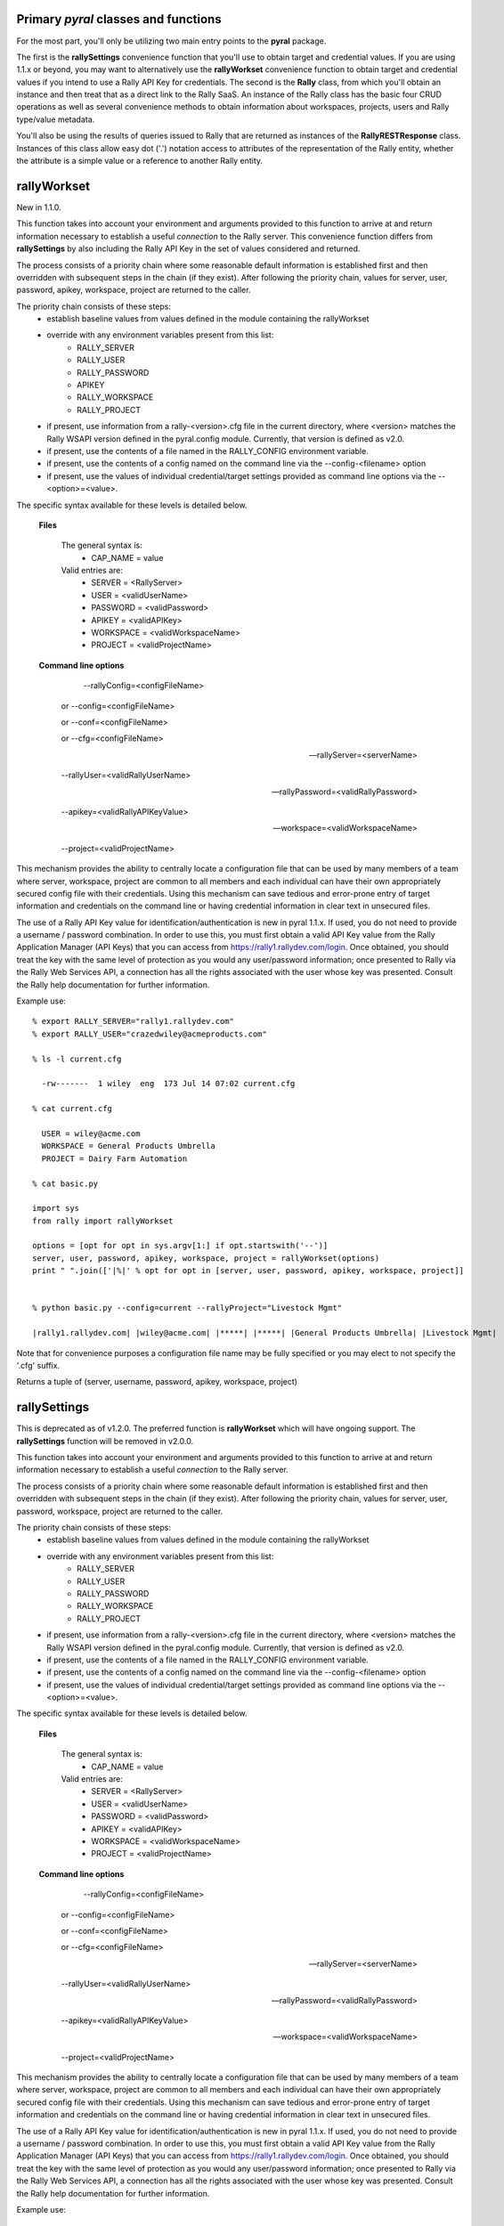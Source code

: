
Primary *pyral* classes and functions
=====================================

For the most part, you'll only be utilizing two main entry points to the **pyral** package.

The first is the **rallySettings** convenience function that you'll use to obtain target
and credential values. If you are using 1.1.x or beyond, you may want to alternatively use the 
**rallyWorkset** convenience function to obtain target and credential values if you intend
to use a Rally API Key for credentials.
The second is the **Rally** class, from which you'll obtain an instance and then treat that
as a direct link to the Rally SaaS.  An instance of the Rally class has the basic four CRUD
operations as well as several convenience methods to obtain information about workspaces, 
projects, users and Rally type/value metadata.

You'll also be using the results of queries issued to Rally that are returned as instances 
of the **RallyRESTResponse** class.  Instances of this class allow easy dot ('.') notation
access to attributes of the representation of the Rally entity, whether the attribute is a
simple value or a reference to another Rally entity.

rallyWorkset
============

New in 1.1.0.

This function takes into account your environment and arguments provided to this function
to arrive at and return information necessary to establish a useful *connection* to the 
Rally server.  This convenience function differs from **rallySettings** by also including
the Rally API Key in the set of values considered and returned.

The process consists of a priority chain where some reasonable default information is
established first and then overridden with subsequent steps in the chain (if they exist).
After following the priority chain, values for server, user, password, apikey, workspace, 
project are returned to the caller.

The priority chain consists of these steps:
    * establish baseline values from values defined in the module containing the rallyWorkset
    * override with any environment variables present from this list:
        - RALLY_SERVER
        - RALLY_USER
        - RALLY_PASSWORD
        - APIKEY
        - RALLY_WORKSPACE
        - RALLY_PROJECT
    * if present, use information from a rally-<version>.cfg file in the current directory,
      where <version> matches the Rally WSAPI version defined in the pyral.config module.
      Currently, that version is defined as v2.0.
    * if present, use the contents of a file named in the RALLY_CONFIG environment variable.
    * if present, use the contents of a config named on the command line via the --config-<filename>
      option
    * if present, use the values of individual credential/target settings provided as command line
      options via the --<option>=<value>.
       
The specific syntax available for these levels is detailed below.
    
    **Files**

        The general syntax is:
            - CAP_NAME  = value
        Valid entries are:
            - SERVER    = <RallyServer>
            - USER      = <validUserName>
            - PASSWORD  = <validPassword>
            - APIKEY    = <validAPIKey>
            - WORKSPACE = <validWorkspaceName>
            - PROJECT   = <validProjectName>

    **Command line options**

         --rallyConfig=<configFileName>

        or --config=<configFileName>

        or --conf=<configFileName>

        or --cfg=<configFileName>

        --rallyServer=<serverName>

        --rallyUser=<validRallyUserName>

        --rallyPassword=<validRallyPassword>

        --apikey=<validRallyAPIKeyValue>

        --workspace=<validWorkspaceName>

        --project=<validProjectName>

This mechanism provides the ability to centrally locate a configuration file that can
be used by many members of a team where server, workspace, project are common to all members
and each individual can have their own appropriately secured config file with their credentials.
Using this mechanism can save tedious and error-prone entry of target information and credentials
on the command line or having credential information in clear text in unsecured files.

The use of a Rally API Key value for identification/authentication is new in pyral 1.1.x. 
If used, you do not need to provide a username / password combination.
In order to use this, you must first obtain a valid API Key value from the Rally Application
Manager (API Keys) that you can access from https://rally1.rallydev.com/login.
Once obtained, you should treat the key with the same level of protection as you would 
any user/password information; once presented to Rally via the Rally Web Services API, 
a connection has all the rights associated with the user whose key was presented.
Consult the Rally help documentation for further information.

Example use::

    % export RALLY_SERVER="rally1.rallydev.com"
    % export RALLY_USER="crazedwiley@acmeproducts.com"

    % ls -l current.cfg

      -rw-------  1 wiley  eng  173 Jul 14 07:02 current.cfg

    % cat current.cfg

      USER = wiley@acme.com
      WORKSPACE = General Products Umbrella
      PROJECT = Dairy Farm Automation

    % cat basic.py
    
    import sys
    from rally import rallyWorkset

    options = [opt for opt in sys.argv[1:] if opt.startswith('--')]
    server, user, password, apikey, workspace, project = rallyWorkset(options)
    print " ".join(['|%|' % opt for opt in [server, user, password, apikey, workspace, project]]


    % python basic.py --config=current --rallyProject="Livestock Mgmt" 

    |rally1.rallydev.com| |wiley@acme.com| |*****| |*****| |General Products Umbrella| |Livestock Mgmt|

Note that for convenience purposes a configuration file name may be fully specified 
or you may elect to not specify the '.cfg' suffix.

Returns a tuple of (server, username, password, apikey, workspace, project)


rallySettings
=============

This is deprecated as of v1.2.0. The preferred function is **rallyWorkset** which will have
ongoing support.  The **rallySettings** function will be removed in v2.0.0.

This function takes into account your environment and arguments provided to this function
to arrive at and return information necessary to establish a useful *connection* to the 
Rally server.

The process consists of a priority chain where some reasonable default information is
established first and then overridden with subsequent steps in the chain (if they exist).
After following the priority chain, values for server, user, password, workspace, project
are returned to the caller.

The priority chain consists of these steps:
    * establish baseline values from values defined in the module containing the rallyWorkset
    * override with any environment variables present from this list:
        - RALLY_SERVER
        - RALLY_USER
        - RALLY_PASSWORD
        - RALLY_WORKSPACE
        - RALLY_PROJECT
    * if present, use information from a rally-<version>.cfg file in the current directory,
      where <version> matches the Rally WSAPI version defined in the pyral.config module.
      Currently, that version is defined as v2.0.
    * if present, use the contents of a file named in the RALLY_CONFIG environment variable.
    * if present, use the contents of a config named on the command line via the --config-<filename>
      option
    * if present, use the values of individual credential/target settings provided as command line
      options via the --<option>=<value>.
       
The specific syntax available for these levels is detailed below.
    
    **Files**

        The general syntax is:
            - CAP_NAME  = value
        Valid entries are:
            - SERVER    = <RallyServer>
            - USER      = <validUserName>
            - PASSWORD  = <validPassword>
            - APIKEY    = <validAPIKey>
            - WORKSPACE = <validWorkspaceName>
            - PROJECT   = <validProjectName>

    **Command line options**

         --rallyConfig=<configFileName>

        or --config=<configFileName>

        or --conf=<configFileName>

        or --cfg=<configFileName>

        --rallyServer=<serverName>

        --rallyUser=<validRallyUserName>

        --rallyPassword=<validRallyPassword>

        --apikey=<validRallyAPIKeyValue>

        --workspace=<validWorkspaceName>

        --project=<validProjectName>

This mechanism provides the ability to centrally locate a configuration file that can
be used by many members of a team where server, workspace, project are common to all members
and each individual can have their own appropriately secured config file with their credentials.
Using this mechanism can save tedious and error-prone entry of target information and credentials
on the command line or having credential information in clear text in unsecured files.

The use of a Rally API Key value for identification/authentication is new in pyral 1.1.x. 
If used, you do not need to provide a username / password combination.
In order to use this, you must first obtain a valid API Key value from the Rally Application
Manager (API Keys) that you can access from https://rally1.rallydev.com/login.
Once obtained, you should treat the key with the same level of protection as you would 
any user/password information; once presented to Rally via the Rally Web Services API, 
a connection has all the rights associated with the user whose key was presented.
Consult the Rally help documentation for further information.

Example use::

    % export RALLY_SERVER="rally1.rallydev.com"
    % export RALLY_USER="crazedwiley@acmeproducts.com"

    % ls -l current.cfg

      -rw-------  1 wiley  eng  173 Jul 14 07:02 current.cfg

    % cat current.cfg

      USER = wiley@acme.com
      WORKSPACE = General Products Umbrella
      PROJECT = Dairy Farm Automation

    % cat basic.py
    
    import sys
    from rally import rallyWorkset

    options = [opt for opt in sys.argv[1:] if opt.startswith('--')]
    server, user, password, apikey, workspace, project = rallyWorkset(options)
    print " ".join(['|%|' % opt for opt in [server, user, password, apikey, workspace, project]]


    % python basic.py --config=current --rallyProject="Livestock Mgmt"

    |rally1.rallydev.com| |wiley@acme.com| |*****| |*****| |General Products Umbrella| |Livestock Mgmt|

Note that for convenience purposes a configuration file name may be fully specified 
or you may elect to not specify the '.cfg' suffix.

Returns a tuple of (server, username, password, apikey, workspace, project)


Rally
=====

    The Rally class is the central focus of the **pyral** package.  Instantiation of this class
    with appropriate and valid target/credential information then provides a means of 
    interacting with the Rally server.

To instantiate a Rally object, you'll need to provide these arguments:
        * **server**    usually rally1.rallydev.com unless you are using an OnPrem version
        * **user**      Rally UserName
        * **password**  Rally password for the given user

    either in this specific order or as keyword arguments.

    You must either have default **workspace** and **project** values set up for your account

    OR 

    you must provide **workspace** and **project** values that are valid and accessible for your account.

    You can optionally specify the following as keyword arguments:
        * apikey      (alternate credential specification)
        * workspace   (name of the Rally workspace)
        * project     (name of the Rally project)
        * verify_ssl_cert  (True or False, default is True)
        * warn     (True or False, default is True) 
                    Controls whether a warning is issued if no project is specified
                    and the default project for the user is not in the workspace specified.  
                    Under those conditions, the project is changed to the first project
                    (alphabetic ordering) in the list of projects for the specified workspace.
        * isolated_workspace  (True or False, default in v1.2.0 + is False)
                   Specifies that the Rally instance will only be used for interacting with 
                   a single workspace (either the user's default workspace or the named workspace).
                   Using isolated_workspace=True provides performance benefits for a subscription
                   with many workspaces, but it also means you cannot change the workspace you 
                   are working within a single instance of a Rally class, nor can you provide
                   a workspace keyword argument to the get, create, update or delete methods that
                   differs from the workspace identified at instantiation time.
                   For subscriptions with a small to moderate number of workspaces (up to a few dozen),
                   the performance savings will be relatively minor when using isolated_workspace=True
                   vs. isolated_workspace=False.  However, for subscriptions with a large number of
                   workspaces, using isolated_workspace=False results in a request to Rally
                   for each workspace, which can result in a noticeable lag before the instantiation
                   statement returns a ready-for-use Rally instance.
        * headers  dict with entries for name, vendor, version of software/integration using this package.

    If you use an apikey value, any user name and password you provide is not considered, the connection
    attempt will only use the apikey.
    Consult the Rally Help documentation for Rally Application Manager for information
    on how to generate an API Key and how to reset or delete an API Key.

.. note::

        If your Subscription administrator has set up your Rally Subscription as "SSO only", then to use
        **pyral**, you must have your account added to the whitelist in Rally so that you can use either
        BasicAuth (username and password) or the API Key to authenticate to Rally.

.. note::

        As of the 1.2.2 release, **pyral** offers a means of precisely identifying a Project whose name appears in multiple locations within the forest of Projects with a Workspace.  For example, your organization may have several "base" level Projects with sub-trees of Projects.  In this scenario, you might have multiple Projects named 'AgileTeam-X' or 'SalesPrep'.  By using a Project path component separator of '  // ' (<space><slash><slash><space>) you can specify the unambiguous and unique path to the specific Project of interest.  Example:  Omnibus // Metallic // Conductive // Copper // Wire . 
        You only have to use this syntax to specify a particular Project if you have multiple instances of that Project that have the same name.  There is no provision for supporting the scenario where a Project of the same name exists in the same structural location. 


.. py:class:: Rally (server, user=None, password=None, apikey=None, workspace=None, project=None, warn=True)

Examples::

    rally = Rally('rally1.rallydev.com', 'chester@corral.com', 'bAbYF@cerZ')

    rally = Rally(server='rally1.rallydev.com', user='mchunko', password='mySEk^et')

    rally = Rally(server, user, password, workspace='Division #1 Products', project='ABC')

    rally = Rally(server, user, password, workspace='Brontoville', verify_ssl_cert=False, warn=False)

    rally = Rally(server, apikey="_some-more-numbers", workspace='RockLobster', project='Fence Posts')

    rally = Rally('rally1.rallydev.com', 'chester@corral.com', 'bAbYF@cerZ', headers={'name': 'Fungibles Goods Burn Up/Down', 'vendor': 'Archimedes', 'version': '1.2.3'})



Core REST methods and CRUD aliases
----------------------------------

.. method:: put (entityName, itemData, workspace=None, project=None)

        This method allows for the creation of a single Rally entity for the given entityName.
        The data is supplied in a dict and must include settings for all required fields.
        An attempt to create an entity record for which the operational credentials do not
        include the privileges to create Rally entity entries will result in a RallyRESTException 
        being generated.

        Returns a representation of the item as an instance of a class named for the entity.

.. method:: create

        alias for put


.. method:: get (entityName, fetch=False | True | comma_separated_list_of_fields, query=None, order=None, \*\*kwargs)

        This method allows for the retrieval of records for the given entityName.
        A fetch value of False results in a "shell" record returned with only basic
        ref attributes having values.  If the fetch value is True, a fully hydrated
        record for each qualifying entity is returned. If the fetch value is a string
        with a list of comma separated attribute names, those name attributes will be
        members of each returned entity record.

        keyword arguments:
            - fetch = True/False or "List,Of,Attributes,We,Are,Interested,In"
            - query = 'FieldName = "some value"' or ['EstimatedHours = 10', 'MiddleName != "Shamu"', 'Name contains "foogelhorn pop-tarts"',  etc.]
            - instance = True/False (defaults to False)
            - pagesize = n  (defaults to 500)
            - start = n  (defaults to 1)
            - limit = n  (defaults to no limit)
            - workspace = workspace_name (defaults to current workspace selected)
            - project = project_name (defaults to current project selected)
            - projectScopeUp = True/False (defaults to False)
            - projectScopeDown True/False (defaults to False)
            - threads = n (value of 1 insures single-threading, any other value is advisory)

        Returns a RallyRESTResponse object that has errors and warnings attributes that
        should be checked before any further operations on the object are attempted.
        The Response object supports the iteration protocol so that the results of the
        ``get`` can be iterated over via either ``for rec in response:`` or ``response.next()``.

        If the instance keyword value is True, then an instance of a Rally entity
        will be returned instead of a RallyRESTResponse.  This can be useful when 
        retrieving an item you know exists and is uniquely identified by your query argument.

        The query keyword argument can consist of a String, a List of Strings as *<name> <relation> <value>*
        conditions
        or as a Dictionary where the key-value pairs have an implicit equality relationship and
        all the resulting conditions are AND'ed together.

.. note::

        If you use a simple query, eg., 'SomeField = "Abc"' then _you_ don't need
        to use parens (although the Rally REST API does...).  If you specify the conditions 
        as in the list variation (see the second example in the query keyword explanation above),
        then the conditions are AND'ed together in a form suitable for consumption by the 
        Rally REST API.

        **Caution**: If there are any paren characters in a query string, then the 
        toolkit takes a hands-off policy and lets you take the responsibility for specifying
        the query in a form suitable for the Rally REST WSAPI. (See the Help page for 
        for the Rally REST WSAPI in the Rally web-based product).

        If you need to have any OR'ing of conditions, you'll have to construct the entire
        query yourself in the form of a single String with paren characters in the correct
        locations to make the query syntactically conformant with the Rally REST WSAPI.
        Example: query=((Name contains "ABC") OR ((Priority = "1-Critical") AND (Severity != "3-Minor")))
        Yes, it's kind of a pain in the ...

        Using the characters of '**~**' or '**&**' or '**|**' or a backslash '**\\**' 
        within a query expression (eg. 'Name contains "|"') are problematic with the use of this
        toolkit.  A REST request will be issued, but even if there are actual qualifying 
        items that you could observe by using the Rally web GUI, the Rally WSAPI response will 
        not have the correct count or content of the qualifying items.  Other workarounds are
        recommended to deal with this; one way is to post-process the results of a less
        restrictive criteria to filter or qualify the results to your specific criteria.

        Use the instance keyword with **caution**, as an exception will be generated
        if the query produces no qualifying results.
        If the query produces more than one qualifying result, you'll only get 
        get the first result with no means to obtain any further qualifying items.
            

.. method:: find   

         alias for get

.. method:: post (entityName, itemData, workspace=None, project=None)

        This method allows for updating a single Rally entity record with the data
        contained in the itemData dict.  The itemData dict *must* include a 
        key-value pair for either the ObjectID or when applicable, the FormattedID,
        that will uniquely identify the entity to be updated.
        The itemData dict may *not* attempt to change the ObjectID value of the 
        entity as the value for the ObjectID is used to identify
        the Rally entity to update.  An attempt to update an entity record for
        which the operational credentials do not include the privileges to update 
        will result in a RallyRESTException being generated.

        Returns a representation of the updated item as an instance of a class named for the entity.

.. method:: update

         alias for post

.. method:: delete (entityName, itemIdent, workspace=None, project=None)
        
        This method allows for deleting a single Rally entity record whose ObjectID
        (or FormattedID) must be present in the itemIdent parameter.  
        An attempt to delete an entity record for which the operational credentials
        do not include the privileges to delete will result in the generation 
        of a RallyRESTException.

        Returns a boolean indication of the disposition of the attempt to delete the item.

pyral.Rally instance convenience methods
----------------------------------------

.. method:: enableLogging (dest=sys.stdout, attrget=False, append=False)

    Use this to enable logging. *dest* can set to the name of a file or an open file/stream (writable). 
    If *attrget* is set to True, all Rally REST requests that are executed to obtain attribute 
    information will also be logged. Be careful with that as the volume can get quite large.
    The *append* parameter controls whether any existing file will be appended to or overwritten.


.. method:: disableLogging()
    
    Disables logging to whatever destination has been previously set up.


.. method:: subscriptionName()

    Returns the name of the subscription for the credentials used to establish 
    the connection with Rally.


.. method:: setWorkspace(workspaceName)
    
    Given a workspaceName, set that as the current workspace and use the ref for that
    workspace in subsequent interactions with Rally.
      

.. method:: getWorkspace()

    Returns an instance of a Workspace entity with information about the workspace 
    in the currently active context.


.. method:: getWorkspaces()

    Return a list of Workspace instances that are available for
    the credentials used to establish the connection with Rally.
    

.. method:: setProject(projectName)

    Given a projectName, set that as the current project and use the ref for 
    that project in subsequent interractions with Rally.


.. method:: getProject(name=None)

    Returns a minimally hydrated Project entity instance with the Name and ref
    of the project in the currently active context if the name keyword arg
    is not supplied or the Name and ref of the project identified by the value of 
    the name parameter as long as the name identifies a valid project in the currently 
    selected workspace.
    Returns None if a name parameter is supplied that does not identify a valid project
    in the currently selected workspace.


.. method:: getProjects(workspace=None)

    Return a list of Project instances that are available for the workspace context
    identified by the workspace keyword argument. If no workspace keyword argument 
    is supplied (or is supplied as None), then the workspace context is that 
    of the currently selected workspace.


.. method:: getUserInfo(oid=None, username=None, name=None)

    A convenience method to collect the information associated with a specific user.
    
    Caller must provide at least one keyword arg and non-None / non-empty value
    to identify the user target on which to obtain information.
    The *name*     keyword arg is associated with the User.DisplayName attribute.
    The *username* keyword arg is associated with the User.UserName attribute.
    If provided, the *oid* keyword argument is used, even if other keyword args are 
    provided. Similarly, if the *username* keyword arg is provided it is used
    even if the *name* keyword argument is provided.

    Returns either a single instance of a User entity when the oid keyword argument
    matches a User in the system, or a list of User entity items when the username
    or name keywords are given and are matched by at least one User in the system.
    Returns None if there is no match in the Rally subscription/workspace for
    the keyword argument used to identify the user target.

.. method:: getAllUsers(workspace=None)

    This method offers a convenient one-stop means of obtaining usable information 
    about all users in the named workspace.
    If no workspace is specified, then the current context's workspace is used.
    NOTE: Unless you are using credentials associated with a SubscriptionAdministrator
    or WorkspaceAdministrator, you will not be able to access a user's UserProfile
    other than yourself.

    Return a list of User instances (fully hydrated for scalar attributes)
    whose ref and collection attributes will be lazy eval'ed upon access.

.. method:: typedef(entityName)
    
    This method returns a TypeDefinition instance for the given entityName.
    The is handy for occasions where you need identify a specific entity
    for something like 'Feature' or 'Theme' when creating or updating a
    PortfolioItem subclass.  Intended usage is to use the return *.ref* attribute.
    For example, within an info dict, "PortfolioItemType" : rally.typedef('Feature').ref .

.. method:: getCollection(collection_url)

    Given a collection_url of the form:

       http(s)://<server>(:<port>)/slm/webservice/v2.0/<entity>/OID/<attribute>

    issue a request for the url and return back a list of hydrated instances 
    for each item in the collection.
    

.. method:: getState(entityName, stateName)
    
    As of Rally WSAPI 1.37 (Sep 2012), the State attribute is no longer a String value for 
    many entities, it is itself an entity (aka Rally Type). To be able to create (or update) 
    an Artifact's State attribute, you must provide a reference (_ref or ref) in the information 
    dictionary used to populate the Artifact's attributes.  This method provides an
    easy means of obtaining the appropriate entity for the particular entity and state Name
    you want.  Typically the usage would be along the lines of this example:

::

       info = { ...., "State" : rally.getState('Feature', 'Discovering').ref, ... })

.. warning:: 

        This method only works with PortfolioItem subclasses at this time.  (Theme, Strategy, Initiative, Feature)


.. method:: getStates(entityName)
    
    Given an entityName, returns a list of State instances populated with information
    about each state value permitted for the entityName.

.. method:: getAllowedValues(entityName, attributeName [,workspace=None])

    Given an entityName and and attributeName (which must be valid for the entityName)
    issue a request to obtain a list of allowed values for the attribute.
    For standard attributes in the set of ('Artifacts', 'Attachments', 'Changesets',
    'Children', 'Collaborators', 'Defects', 'DefectSuites', 'Discussion', 'Duplicates',
    'Milestones', 'Iteration', 'Release', 'Project', 'Owner', 'SubmittedBy', 'Predecessors',
    'Successors', 'Tasks', 'TestCases', 'TestSets', 'Results', 'Steps', 'Tags') this method
    will return a [True] value if the entity identified by entityName actually has the
    attributeName specified.  To get the values associated with the attributes in the
    aforementioned list you should use the **get()** method with the entityName as the first
    argument and the singular form of the attribute name as the target of the fetch
    keyword argument.  Of course, this only works with an entity that exists (such as
    'Attachment' or 'Milestone' or 'Tag') but not entities named above like 'Discussion',
    or 'SubmittedBy' or 'Result'.
    For custom fields though there is no such "disqualification", that is the return
    value will be either a single value or a list of values regardless of whether the
    values are relevant to every such entity type or the values are a list that can vary
    per specific instance of the entity type.

.. method:: addAttachment(artifact, filename, mime_type='text/plain')

    Given an artifact (actual or FormattedID for an artifact), validate that
    it exists and then attempt to add an Attachment with the name and
    contents of filename into Rally and associate that Attachment with the
    Artifact.
    Returns the Attachment item.

.. method:: addAttachments(artifact, attachments)

    Given an artifact (either actual or FormattedID) and a list of dicts with
    each dict having keys and values for name (or Name), mime_type (or MimeType) and
    content_type (or ContentType), add an Attachment corresponding to each dict in 
    the attachments list and associate it with the referenced Artifact.

.. method:: getAttachment(artifact, filename)

    Given a real artifact instance or the FormattedID of an existing artifact,
    obtain the attachment named by filename.  If there is such an attachment,
    return an Attachment instance with hydration for  Name, Size, ContentType, Content,
    CreationDate and the User that supplied the attachment.
    If no such attachment is present, return None

.. method:: getAttachmentNames(artifact)

    Given a real artifact instance that is hydrated for at least the Attachments attribute,
    return the names (filenames) of the Attachments associated with the artifact.

.. method:: getAttachments(artifact)

    Given a real artifact instance, return a list of Attachment records.
    Each Attachment record will look like a Rally WSAPI Attachment with
    the additional Content attribute that will contain the decoded AttachmentContent.

.. method:: rankAbove(reference_artifact, target_artifact)

    Rank the target_artifact above the reference_artifact.

.. method:: rankBelow(reference_artifact, target_artifact)

    Rank the target_artifact below the reference_artifact.

.. method:: rankTop(target_artifact)

    Rank the target_artifact at the top of the list of ranked Artifacts 
    that the target_artifact exists in.

.. method:: rankBottom(target_artifact)

    Rank the target_artifact at the bottom of the list of ranked Artifacts 
    that the target_artifact exists in.
    
pyral.Rally experimental convenience methods
--------------------------------------------

.. method:: createMultiple(entity_name, items, fields=None, workspace='current', project='current', **kwargs)

    Given an entityName (for a valid Rally entity type) and a sequence of items (described below) and
    potential a list of Rally entity attribute names, use the Rally WSAPI /batch endpoint
    to effect the creation of items corresponding to the elements in list.
    The elements in the list MUST have information about ALL of the required fields of the Rally entity.
    The elements CAN have information about non-required fields.
    An item in the list of items CANNOT have any attributes that are of the Rally COLLECTION type.

    items must be all dict instances OR items must be all pyral entity instances (or instances of "data" class).

.. method:: updateMultiple(entityName, items, fields=None, workspace='current', project='current', **kwargs)

    Given an entityName (for a valid Rally entity type) and a sequence of items (described below)
    and a list of Rally entity attribute names that are to be updated (fields),
    use the Rally WSAPI /batch endpoint to effect the update of items corresponding
    to the elements in list of items.
    Each item MUST contain an identifying attribute name and value (usually ObjectID is used).
    The other elements in the list CAN only be attributes that are editable AND
    an item in the list of elements CANNOT have any attributes that are of the Rally COLLECTION type.
    If the items have attributes present with non-null values and the attribute name is NOT
    in the fields list, then those attributes will not be updated via this mechanism.
    
    items can be all dict instances OR items can be all pyral entity instances (or instances of "data" class).

.. method:: addCollectionItems(target_item, collection_name, collection_items)
    
    Given a target_item, the name of the Collections attribute and a homogenous list of items whose type 
    appears as a One to Many relationship in the target item, add the collection_items to the corresponding 
    attribute in the target_item.

    Returns the updated target_item.

::

       ...
       milestones = [milestone_1, milestone_2, milestone_3]
       story = rally.get('story', 'US123') 
       rally.addCollectionItems(story, 'Milestones', milestones)

.. warning:: 

        This method only works when the collection attribute on the target_item is Modifiable.
        Consult the Rally WSAPI documentation for the target_item attributes to see whether
        the attribute of interest has a notation of 'Collection Modifiable  yes'.  If there is no 
        'Collection Modifiable' notation or the value for that is 'no', then use of this method
        should not be attempted.
        At this time, the Rally WSAPI schema endpoint does not include information about 
        'Collection Modifiable' for any of the attributes, you'll have to consult the documentation.

.. method:: dropCollectionItems(target_item, collection_name, collection_items)

    Given a target_item and a homogenous list of items whose type appears as a One to Many relationship
    in the target item, delete the collection_items to the corresponding attribute in the target_item 
    from the current collection contents for the target_item.

.. warning:: 

        See note above for the 'addCollectionItems' method.  The restrictions there are also applicable 
        to this method.


RallyRESTResponse
=================

A RallyRESTResponse instance is returned from a call to ``get`` (find) and several of the
convenience methods.  A instance has the following useful state attributes:

    - resource    = partial URL identifying the resource for the HTTP Request
    - status_code = numeric code for the HTTP Response
    - headers     = HTTP headers returned
    - content     = a dict produced by JSON'ifying the HTTP response body
    - errors      = a list of strings with any Error information
    - warnings    = a list of strings with any Warning information
    - startIndex  = natural number index (ie., 1 to _X_)
    - pageSize    = chunk size returned
    - resultCount = total number of items in the set meeting the selection criteria

In addition and usually more importantly, a RallyRESTResponse instance can be used as
an iterator over the results.

There are two common means of exercising the iterative nature of the reponse.
Use a for loop to obtain each item (you can use this in a list comprehension also)
or use the *next* method to obtain the next item in the qualifying result set. 

Examples::

   # regular for loop

   response = rally.get('Defect', query=..., ...)
   for item in response: print item

   # in a list comprehension

   response = rally.get('UserStory', query=..., ...)
   story_titles = [story.Name for story in response]

   # using the next method

   response = rally.get('Task', query=..., ...)
   task1 = response.next()


.. py:class:: RallyRESTResponse()

.. method:: next()

    Returns the next item from the set of qualifying items.  
    This method handles any further requests to the server if the next qualifying item
    is not in the current page of results returned from Rally.
    If all qualifying items have been returned via this method, this method 
    generates a StopIteration exception.


Item Attributes
===============

    Item instances returned from iterating on a RallyRESTResponse object are 
    representations of Rally items.  The attributes of each item are accessible via
    the standard dot (.) notation.  The names are identical to those documented in the 
    `Rally WS API`_.

.. _Rally WS API: https://rally1.rallydev.com/slm/doc/webservice 

    Generally, every concrete instance in the Rally system will have a Name attribute.
    You can use the **attributes()** method on an instance to obtain the names of all of the 
    attributes available on your specific instance.

    So, to obtain the name of a TestCase if you have a TestCase instance, you 
    use testcase.Name, to obtain the formatted ID of a story, use story.FormattedID.

    There are two special attributes, *oid* and *ref* that are convenient meta-attributes 
    provided with every instance. The *oid* attribute is an alias for ObjectID and the *ref*
    attribute is the portion of the _ref attribute containing the entity name and ObjectID value.
    The ref attribute is suitable for use whenever you want/need to specify the value of
    a reference field.

    Attributes that are classified as references (as opposed to a simple string or integer value)
    can be accessed and attributes on the referenced item can be obtained.
    A UserStory (alias for HierarchicalRequirement) can have a parent story.  To obtain
    the parent's FormattedID attribute value, you'd specify thusly: story.Parent.FormattedID. 

    An attribute can also be a collection. For example, Tasks associated with a UserStory.
    To access these tasks, you'd iterate over them as in:
 
::

    response = rally.get('UserStory', fetch=True, query='State != "Closed"')
    if not response.errors:
        for story in response:
            for task in story.Tasks:
                print task.oid, task.Name, task.ActualHours


.. method:: details()

    This convenience method is available on all *WorkspaceDomain*
    subclass instances and provides an organized and easy to read multiline string
    with the content of the instance.

Example::

    response = rally.get('UserStory', fetch=True, query='FormattedID = S321')
    story1 = response.next()
    print story1.details()

    HierarchicalRequirement
        oid               : 12345678
        ref               : hierarchicalrequirement/12345678
        ObjectID          : 12345678
        _ref              : https://rallydev.rallydev.com/slm/webservice/v2.0/hierarchicalrequirement/412345678
        _CreatedAt        : today at 3:14 am
        _hydrated         : True
        Name              : Filbert nuts should be added to all energy bars
        Subscription      : Subscription.ref   (OID  400060  Name: Company 1)
        Workspace         : Workspace.ref      (OID  722746  Name: Prime Cuts Workspace)
        FormattedID       : S321

        AcceptedDate      : None
        AccountingProjec  : None
        AccountingTask    : None
        AffectedCustomer  : 
        Attachments       : []
        Blocked           : False
        Blocker           : None
        Capitalizable     : None
        Changesets        : []
        Children          : []
        CreationDate      : 2016-07-12T09:14:35.852Z
        DefectStatus      : NONE
        Defects           : []
        Description       : As a health conscious PO, I want better nutritional content in all bars
        Discussion        : []
        IdeaURL           : <pyral.entity.CustomField object at 0x101931290>
        IdeaVotes         : None
        InProgressDate    : 2016-07-12T09:14:36.098Z
        Iteration         : Iteration.ref               (OID  1242381  Name Iteration 5 (Summer))
        KanbanState       : Accepted
        LastUpdateDate    : 2016-07-12T09:14:36.237Z
        ...
    
